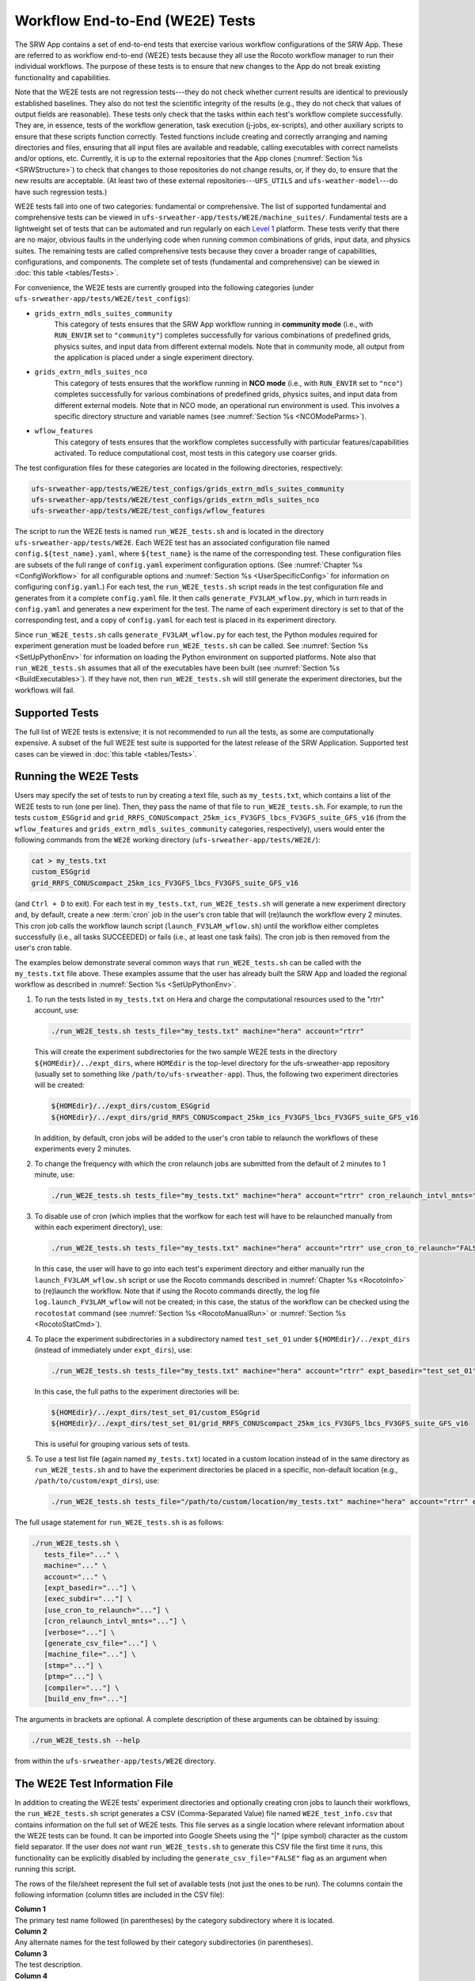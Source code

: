 .. _WE2E_tests:

==================================
Workflow End-to-End (WE2E) Tests
==================================
The SRW App contains a set of end-to-end tests that exercise various workflow configurations of the SRW App. These are referred to as workflow end-to-end (WE2E) tests because they all use the Rocoto workflow manager to run their individual workflows. The purpose of these tests is to ensure that new changes to the App do not break existing functionality and capabilities. 

Note that the WE2E tests are not regression tests---they do not check whether 
current results are identical to previously established baselines. They also do
not test the scientific integrity of the results (e.g., they do not check that values 
of output fields are reasonable). These tests only check that the tasks within each test's workflow complete successfully. They are, in essence, tests of the workflow generation, task execution (j-jobs, 
ex-scripts), and other auxiliary scripts to ensure that these scripts function correctly. Tested functions
include creating and correctly arranging and naming directories and files, ensuring 
that all input files are available and readable, calling executables with correct namelists and/or options, etc. Currently, it is up to the external repositories that the App clones (:numref:`Section %s <SRWStructure>`) to check that changes to those repositories do not change results, or, if they do, to ensure that the new results are acceptable. (At least two of these external repositories---``UFS_UTILS`` and ``ufs-weather-model``---do have such regression tests.)

WE2E tests fall into one of two categories: fundamental or comprehensive. The list of supported fundamental and comprehensive tests can be viewed in ``ufs-srweather-app/tests/WE2E/machine_suites/``. Fundamental tests are a lightweight set of tests that can be automated and run regularly on each `Level 1 <https://github.com/ufs-community/ufs-srweather-app/wiki/Supported-Platforms-and-Compilers>`__ platform. These tests verify that there are no major, obvious faults in the underlying code when running common combinations of grids, input data, and physics suites. The remaining tests are called comprehensive tests because they cover a broader range of capabilities, configurations, and components. The complete set of tests (fundamental and comprehensive) can be viewed in :doc:`this table <tables/Tests>`.

.. COMMENT: Update!

For convenience, the WE2E tests are currently grouped into the following categories (under ``ufs-srweather-app/tests/WE2E/test_configs``):

* ``grids_extrn_mdls_suites_community``
   This category of tests ensures that the SRW App workflow running in **community mode** (i.e., with ``RUN_ENVIR`` set to ``"community"``) completes successfully for various combinations of predefined grids, physics suites, and input data from different external models. Note that in community mode, all output from the application is placed under a single experiment directory.

* ``grids_extrn_mdls_suites_nco``
   This category of tests ensures that the workflow running in **NCO mode** (i.e., with ``RUN_ENVIR`` set to ``"nco"``) completes successfully for various combinations of predefined grids, physics suites, and input data from different external models. Note that in NCO mode, an operational run environment is used. This involves a specific directory structure and variable names (see :numref:`Section %s <NCOModeParms>`).

* ``wflow_features``
   This category of tests ensures that the workflow completes successfully with particular features/capabilities activated. To reduce computational cost, most tests in this category use coarser grids.

The test configuration files for these categories are located in the following directories, respectively:

.. code-block::

   ufs-srweather-app/tests/WE2E/test_configs/grids_extrn_mdls_suites_community
   ufs-srweather-app/tests/WE2E/test_configs/grids_extrn_mdls_suites_nco
   ufs-srweather-app/tests/WE2E/test_configs/wflow_features

The script to run the WE2E tests is named ``run_WE2E_tests.sh`` and is located in the directory ``ufs-srweather-app/tests/WE2E``. Each WE2E test has an associated configuration file named ``config.${test_name}.yaml``, where ``${test_name}`` is the name of the corresponding test. These configuration files are subsets of the full range of ``config.yaml`` experiment configuration options. (See :numref:`Chapter %s <ConfigWorkflow>` for all configurable options and :numref:`Section %s <UserSpecificConfig>` for information on configuring ``config.yaml``.) For each test, the ``run_WE2E_tests.sh`` script reads in the test configuration file and generates from it a complete ``config.yaml`` file. It then calls ``generate_FV3LAM_wflow.py``, which in turn reads in ``config.yaml`` and generates a new experiment for the test. The name of each experiment directory is set to that of the corresponding test, and a copy of ``config.yaml`` for each test is placed in its experiment directory.

Since ``run_WE2E_tests.sh`` calls ``generate_FV3LAM_wflow.py`` for each test, the 
Python modules required for experiment generation must be loaded before ``run_WE2E_tests.sh`` 
can be called. See :numref:`Section %s <SetUpPythonEnv>` for information on loading the Python
environment on supported platforms. Note also that ``run_WE2E_tests.sh`` assumes that all of 
the executables have been built (see :numref:`Section %s <BuildExecutables>`). If they have not, then ``run_WE2E_tests.sh`` will still generate the experiment directories, but the workflows will fail.

Supported Tests
===================

The full list of WE2E tests is extensive; it is not recommended to run all the tests, as some are computationally expensive. A subset of the full WE2E test suite is supported for the latest release of the SRW Application. Supported test cases can be viewed in :doc:`this table <tables/Tests>`. 

Running the WE2E Tests
================================

Users may specify the set of tests to run by creating a text file, such as ``my_tests.txt``, which contains a list of the WE2E tests to run (one per line). Then, they pass the name of that file to ``run_WE2E_tests.sh``. For example, to run the tests ``custom_ESGgrid`` and ``grid_RRFS_CONUScompact_25km_ics_FV3GFS_lbcs_FV3GFS_suite_GFS_v16`` (from the ``wflow_features`` and ``grids_extrn_mdls_suites_community`` categories, respectively), users would enter the following commands from the ``WE2E`` working directory (``ufs-srweather-app/tests/WE2E/``):

.. code-block:: console

   cat > my_tests.txt
   custom_ESGgrid
   grid_RRFS_CONUScompact_25km_ics_FV3GFS_lbcs_FV3GFS_suite_GFS_v16


(and ``Ctrl + D`` to exit). For each test in ``my_tests.txt``, ``run_WE2E_tests.sh`` will generate a new experiment directory and, by default, create a new :term:`cron` job in the user's cron table that will (re)launch the workflow every 2 minutes. This cron job calls the workflow launch script (``launch_FV3LAM_wflow.sh``) until the workflow either completes successfully (i.e., all tasks SUCCEEDED) or fails (i.e., at least one task fails). 
The cron job is then removed from the user's cron table.

The examples below demonstrate several common ways that ``run_WE2E_tests.sh`` can be called with the ``my_tests.txt`` file above. These examples assume that the user has already built the SRW App and loaded the regional workflow as described in :numref:`Section %s <SetUpPythonEnv>`. 

#. To run the tests listed in ``my_tests.txt`` on Hera and charge the computational
   resources used to the "rtrr" account, use:

   .. code-block::

      ./run_WE2E_tests.sh tests_file="my_tests.txt" machine="hera" account="rtrr"

   This will create the experiment subdirectories for the two sample WE2E tests in the directory ``${HOMEdir}/../expt_dirs``, where ``HOMEdir`` is the top-level directory for the ufs-srweather-app repository (usually set to something like ``/path/to/ufs-srweather-app``). Thus, the following two experiment directories will be created:

   .. code-block::

      ${HOMEdir}/../expt_dirs/custom_ESGgrid
      ${HOMEdir}/../expt_dirs/grid_RRFS_CONUScompact_25km_ics_FV3GFS_lbcs_FV3GFS_suite_GFS_v16

   In addition, by default, cron jobs will be added to the user's cron table to relaunch the workflows of these experiments every 2 minutes.

#. To change the frequency with which the cron relaunch jobs are submitted
   from the default of 2 minutes to 1 minute, use:

   .. code-block::

      ./run_WE2E_tests.sh tests_file="my_tests.txt" machine="hera" account="rtrr" cron_relaunch_intvl_mnts="01"

#. To disable use of cron (which implies that the worfkow for each test will have to be relaunched manually from within each experiment directory), use:

   .. code-block::

      ./run_WE2E_tests.sh tests_file="my_tests.txt" machine="hera" account="rtrr" use_cron_to_relaunch="FALSE"

   In this case, the user will have to go into each test's experiment directory and either manually run the ``launch_FV3LAM_wflow.sh`` script or use the Rocoto commands described in :numref:`Chapter %s <RocotoInfo>` to (re)launch the workflow. Note that if using the Rocoto commands directly, the log file ``log.launch_FV3LAM_wflow`` will not be created; in this case, the status of the workflow can be checked using the ``rocotostat`` command (see :numref:`Section %s <RocotoManualRun>` or :numref:`Section %s <RocotoStatCmd>`).

#. To place the experiment subdirectories in a subdirectory named ``test_set_01`` under 
   ``${HOMEdir}/../expt_dirs`` (instead of immediately under ``expt_dirs``), use:

   .. code-block::

      ./run_WE2E_tests.sh tests_file="my_tests.txt" machine="hera" account="rtrr" expt_basedir="test_set_01"

   In this case, the full paths to the experiment directories will be:

   .. code-block::

      ${HOMEdir}/../expt_dirs/test_set_01/custom_ESGgrid
      ${HOMEdir}/../expt_dirs/test_set_01/grid_RRFS_CONUScompact_25km_ics_FV3GFS_lbcs_FV3GFS_suite_GFS_v16

   This is useful for grouping various sets of tests.

#. To use a test list file (again named ``my_tests.txt``) located in a custom location instead of in the same directory as ``run_WE2E_tests.sh`` and to have the experiment directories be placed in a specific, non-default location (e.g., ``/path/to/custom/expt_dirs``), use:

   .. code-block::

      ./run_WE2E_tests.sh tests_file="/path/to/custom/location/my_tests.txt" machine="hera" account="rtrr" expt_basedir="/path/to/custom/expt_dirs"


The full usage statement for ``run_WE2E_tests.sh`` is as follows:

.. code-block::

   ./run_WE2E_tests.sh \
      tests_file="..." \
      machine="..." \
      account="..." \
      [expt_basedir="..."] \
      [exec_subdir="..."] \
      [use_cron_to_relaunch="..."] \
      [cron_relaunch_intvl_mnts="..."] \
      [verbose="..."] \
      [generate_csv_file="..."] \
      [machine_file="..."] \
      [stmp="..."] \
      [ptmp="..."] \
      [compiler="..."] \
      [build_env_fn="..."]

The arguments in brackets are optional. A complete description of these arguments can be 
obtained by issuing:

.. code-block::

   ./run_WE2E_tests.sh --help

from within the ``ufs-srweather-app/tests/WE2E`` directory.


.. _WE2ETestInfoFile:

The WE2E Test Information File
================================
In addition to creating the WE2E tests' experiment directories and optionally creating
cron jobs to launch their workflows, the ``run_WE2E_tests.sh`` script generates a CSV (Comma-Separated Value) file named ``WE2E_test_info.csv`` that contains information 
on the full set of WE2E tests. This file serves as a single location where relevant 
information about the WE2E tests can be found. It can be imported into Google Sheets 
using the "|" (pipe symbol) character as the custom field separator. If the user does *not* want ``run_WE2E_tests.sh`` to generate this CSV file the first time it runs, 
this functionality can be explicitly disabled by including the ``generate_csv_file="FALSE"`` flag as an argument when running this script. 

The rows of the file/sheet represent the full set of available tests (not just the ones to be run). The columns contain the following information (column titles are included in the CSV file):

| **Column 1**
| The primary test name followed (in parentheses) by the category subdirectory where it is
  located.

| **Column 2**
| Any alternate names for the test followed by their category subdirectories
  (in parentheses).

| **Column 3**
| The test description.

| **Column 4**
| The relative cost of running the dynamics in the test. This gives an 
  idea of how expensive the test is relative to a reference test that runs 
  a single 6-hour forecast on the ``RRFS_CONUS_25km`` predefined grid using 
  its default time step (``DT_ATMOS: 40``).  To calculate the relative cost, the absolute cost 
  (``abs_cost``) is first calculated as follows:

.. code-block::

     abs_cost = nx*ny*num_time_steps*num_fcsts

| Here, ``nx`` and ``ny`` are the number of grid points in the horizontal 
  (``x`` and ``y``) directions, ``num_time_steps`` is the number of time 
  steps in one forecast, and ``num_fcsts`` is the number of forecasts the 
  test runs (see Column 5 below).  [Note that this cost calculation does 
  not (yet) differentiate between different physics suites.]  The relative 
  cost ``rel_cost`` is then calculated using

.. code-block::

    rel_cost = abs_cost/abs_cost_ref

| where ``abs_cost_ref`` is the absolute cost of running the reference forecast 
  described above, i.e., a single (``num_fcsts = 1``) 6-hour forecast 
  (``FCST_LEN_HRS = 6``) on the ``RRFS_CONUS_25km grid`` (which currently has 
  ``nx = 219``, ``ny = 131``, and ``DT_ATMOS =  40 sec`` (so that ``num_time_steps 
  = FCST_LEN_HRS*3600/DT_ATMOS = 6*3600/40 = 540``). Therefore, the absolute cost reference is calculated as:

.. code-block::

    abs_cost_ref = 219*131*540*1 = 15,492,060

| **Column 5**
| The number of times the forecast model will be run by the test. This 
  is calculated using quantities such as the number of :term:`cycle` dates (i.e., 
  forecast model start dates) and the number of ensemble members (which 
  is greater than 1 if running ensemble forecasts and 1 otherwise). The 
  number of cycle dates and/or ensemble members is derived from the quantities listed
  in Columns 6, 7, ....

| **Columns 6, 7, ...**
| The values of various experiment variables (if defined) in each test's 
  configuration file. Currently, the following experiment variables are 
  included:

  |  ``PREDEF_GRID_NAME``
  |  ``CCPP_PHYS_SUITE``
  |  ``EXTRN_MDL_NAME_ICS``
  |  ``EXTRN_MDL_NAME_LBCS``
  |  ``DATE_FIRST_CYCL``
  |  ``DATE_LAST_CYCL``
  |  ``INCR_CYCL_FREQ``
  |  ``FCST_LEN_HRS``
  |  ``DT_ATMOS``
  |  ``LBC_SPEC_INTVL_HRS``
  |  ``NUM_ENS_MEMBERS``

Additional fields (columns) may be added to the CSV file in the future.

Note that the CSV file is not part of the ``ufs-srweather-app`` repository and therefore is 
not tracked by the repository. The ``run_WE2E_tests.sh`` script will generate a CSV 
file if the ``generate_csv_file`` flag to this script has *not* explicitly been
set to false and if either one of the following is true:

#. The CSV file doesn't already exist.
#. The CSV file does exist, but changes have been made to one or more of the 
   category subdirectories (e.g., test configuration files modified, added, 
   or deleted) since the creation of the CSV file. 

Thus, unless the ``generate_csv_file`` flag is set to ``"FALSE"``, the 
``run_WE2E_tests.sh`` will create a CSV file the first time it is run in a 
fresh git clone of the SRW App.  The ``generate_csv_file`` flag is provided 
because the CSV file generation can be slow, so users may wish to skip this 
step since it is not a necessary part of running the tests.


Checking Test Status
======================
If :term:`cron` jobs are used to periodically relaunch the tests, the status of each test can be checked by viewing the end of the log file (``log.launch_FV3LAM_wflow``). Otherwise (or alternatively), the ``rocotorun``/``rocotostat`` combination of commands can be used. (See :numref:`Section %s <RocotoManualRun>` for details.)

The SRW App also provides the script ``get_expts_status.sh`` in the directory 
``ufs-srweather-app/tests/WE2E``, which can be used to generate 
a status summary for all tests in a given base directory. This script updates
the workflow status of each test by internally calling ``launch_FV3LAM_wflow.sh``. Then, it prints out the status of the various tests in the command prompt. It also creates 
a status report file named ``expts_status_${create_date}.txt`` (where ``create_date``
is a time stamp in ``YYYYMMDDHHmm`` format corresponding to the creation date/time
of the report) and places it in the experiment base directory. By default, this status file 
contains the last 40 lines from the end of the ``log.launch_FV3LAM_wflow`` file. This number can be adjusted via the ``num_log_lines`` argument. These lines include the experiment status as well as the task status table generated by ``rocotostat`` so that, in case of failure, it is convenient to pinpoint the task that failed. 
For details on the usage of ``get_expts_stats.sh``, issue the following command from the ``WE2E`` directory:

.. code-block::

   ./get_expts_status.sh --help

Here is an example of how to call ``get_expts_status.sh`` from the ``WE2E`` directory:

.. code-block::  console

   ./get_expts_status.sh expts_basedir=/path/to/expt_dirs/set01

The path for ``expts_basedir`` should be an absolute path. 

Here is an example of output from the ``get_expts_status.sh`` script:

.. code-block::  console

   Checking for active experiment directories in the specified experiments
   base directory (expts_basedir):
     expts_basedir = "/path/to/expt_dirs/set01"
   ...
   
   The number of active experiments found is:
     num_expts = 2
   The list of experiments whose workflow status will be checked is:
     'custom_ESGgrid'
     'grid_RRFS_CONUScompact_25km_ics_FV3GFS_lbcs_FV3GFS_suite_GFS_v16'

   ======================================
   Checking workflow status of experiment "custom_ESGgrid" ...
   Workflow status:  SUCCESS
   ======================================

   ======================================
   Checking workflow status of experiment "grid_RRFS_CONUScompact_25km_ics_FV3GFS_lbcs_FV3GFS_suite_GFS_v16" ...
   Workflow status:  IN PROGRESS
   ======================================

   A status report has been created in:
      expts_status_fp = "/path/to/expt_dirs/set01/expts_status_202204211440.txt"

   DONE.


The "Workflow status" field of each test indicates the status of its workflow. 
The values that this can take on are "SUCCESS", "FAILURE", and "IN PROGRESS".

Modifying the WE2E System
============================
This section describes various ways in which the WE2E testing system can be modified 
to suit specific testing needs.


.. _ModExistingTest:

Modifying an Existing Test
-----------------------------
To modify an existing test, simply edit the configuration file for that test by changing
existing variable values and/or adding new variables to suit the requirements of the
modified test. Such a change may also require modifications to the test description
in the header of the file.


.. _AddNewTest:

Adding a New Test
---------------------
To add a new test named, e.g., ``new_test01``, to one of the existing test categories, such as ``wflow_features``:

#. Choose an existing test configuration file in any one of the category directories that matches most closely the new test to be added. Copy that file to ``config.new_test01.yaml`` and, if necessary, move it to the ``wflow_features`` category directory. 

#. Edit the header comments in ``config.new_test01.yaml`` so that they properly describe the new test.

#. Edit the contents of ``config.new_test01.yaml`` by modifying existing experiment variable values and/or adding new variables such that the test runs with the intended configuration.


.. _AddNewCategory:

Adding a New WE2E Test Category
-----------------------------------

To create a new test category called, e.g., ``new_category``:

#. In the directory ``ufs-srweather-app/tests/WE2E/test_configs``, create a new directory named ``new_category``. 

#. In the file ``get_WE2Etest_names_subdirs_descs.sh``, add the element ``"new_category"`` to the array ``category_subdirs``, which contains the list of categories/subdirectories in which to search for test configuration files. Thus, ``category_subdirs`` becomes:

   .. code-block:: console

     category_subdirs=( \
       "." \
       "grids_extrn_mdls_suites_community" \
       "grids_extrn_mdls_suites_nco" \
       "wflow_features" \
       "new_category" \
       )

New tests can now be added to ``new_category`` using the procedure described in :numref:`Section %s <AddNewTest>`.


.. _CreateAltTestNames:

Creating Alternate Names for a Test
--------------------------------------
To prevent proliferation of WE2E tests, users might want to use the same test for multiple purposes. For example, consider the test 

   ``grid_RRFS_CONUScompact_25km_ics_FV3GFS_lbcs_FV3GFS_suite_GFS_v16`` 

in the ``grids_extrn_mdls_suites_community`` category. This checks for the successful
completion of the Rocoto workflow running a combination of the ``RRFS_CONUScompact_25km`` grid, the ``FV3GFS`` model data for :term:`ICs` and :term:`LBCs`, and the ``FV3_GFS_v16`` physics suite. If this test also happens to use the inline post capability of the UFS :term:`Weather Model` (it currently doesn't; this is only a hypothetical example), then this test can also be used to ensure that the inline post feature of the SRW App/Weather Model (which is activated in the SRW App by setting ``WRITE_DOPOST: true``) is working properly. Since this test will serve two purposes, it should have two names --- one per purpose. 

To set the second (alternate) name to ``activate_inline_post``, the user needs to create a symlink named ``config.activate_inline_post.yaml`` in the ``wflow_features`` category directory that points to the original configuration file (``config.grid_RRFS_CONUScompact_25km_ics_FV3GFS_lbcs_FV3GFS_suite_GFS_v16.yaml``) in the ``grids_extrn_mdls_suites_community`` category directory: 

.. code-block:: console

   ln -fs --relative </path/to/grids_extrn_mdls_suites_community/config.grid_RRFS_CONUScompact_25km_ics_FV3GFS_lbcs_FV3GFS_suite_GFS_v16.yaml> </path/to/wflow_features/config.activate_inline_post.yaml>

In this situation, the primary name for the test is ``grid_RRFS_CONUScompact_25km_ics_FV3GFS_lbcs_FV3GFS_suite_GFS_v16`` 
(because ``config.grid_RRFS_CONUScompact_25km_ics_FV3GFS_lbcs_FV3GFS_suite_GFS_v16.yaml`` is an actual file, not a symlink), and ``activate_inline_post`` is an alternate name. This approach of allowing multiple names for the same test makes it easier to identify the multiple purposes that a test may serve. 

.. note::

   * A primary test can have more than one alternate test name (by having more than one symlink pointing to the test's configuration file).
   * The symlinks representing the alternate test names can be in the same or a different category directory.
   * The ``--relative`` flag makes the symlink relative (i.e., within/below the ``tests`` directory) so that it stays valid when copied to other locations. (Note however that this flag is platform-dependent and may not exist on some platforms.)
   * To determine whether a test has one or more alternate names, a user can view the CSV file ``WE2E_test_info.csv`` generated by the ``run_WE2E_tests.sh`` script. Recall from :numref:`Section %s <WE2ETestInfoFile>` that column 1 of this CSV file contains the test's primary name (and its category) while column 2 contains any alternate names (and their categories).
   * With this primary/alternate test naming convention, a user can list either the primary test name or one of the alternate test names in the experiments list file (e.g., ``my_tests.txt``) read in by ``run_WE2E_tests.sh``. If more than one name is listed for the same test (e.g., the primary name and and an alternate name, two alternate names, etc.), ``run_WE2E_tests.sh`` will exit with a warning message and will **not** run any tests.



